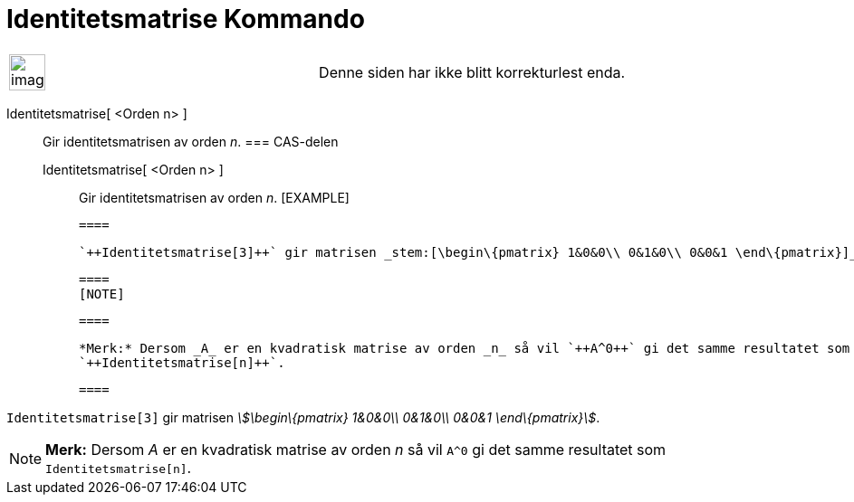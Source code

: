 = Identitetsmatrise Kommando
:page-en: commands/Identity
ifdef::env-github[:imagesdir: /nb/modules/ROOT/assets/images]

[width="100%",cols="50%,50%",]
|===
a|
image:Ambox_content.png[image,width=40,height=40]

|Denne siden har ikke blitt korrekturlest enda.
|===

Identitetsmatrise[ <Orden n> ]::
  Gir identitetsmatrisen av orden _n_.
  === CAS-delen
  Identitetsmatrise[ <Orden n> ];;
    Gir identitetsmatrisen av orden _n_.
    [EXAMPLE]

  ====

  `++Identitetsmatrise[3]++` gir matrisen _stem:[\begin\{pmatrix} 1&0&0\\ 0&1&0\\ 0&0&1 \end\{pmatrix}]_.

  ====
  [NOTE]

  ====

  *Merk:* Dersom _A_ er en kvadratisk matrise av orden _n_ så vil `++A^0++` gi det samme resultatet som
  `++Identitetsmatrise[n]++`.

  ====

[EXAMPLE]
====

`++Identitetsmatrise[3]++` gir matrisen _stem:[\begin\{pmatrix} 1&0&0\\ 0&1&0\\ 0&0&1 \end\{pmatrix}]_.

====

[NOTE]
====

*Merk:* Dersom _A_ er en kvadratisk matrise av orden _n_ så vil `++A^0++` gi det samme resultatet som
`++Identitetsmatrise[n]++`.

====
